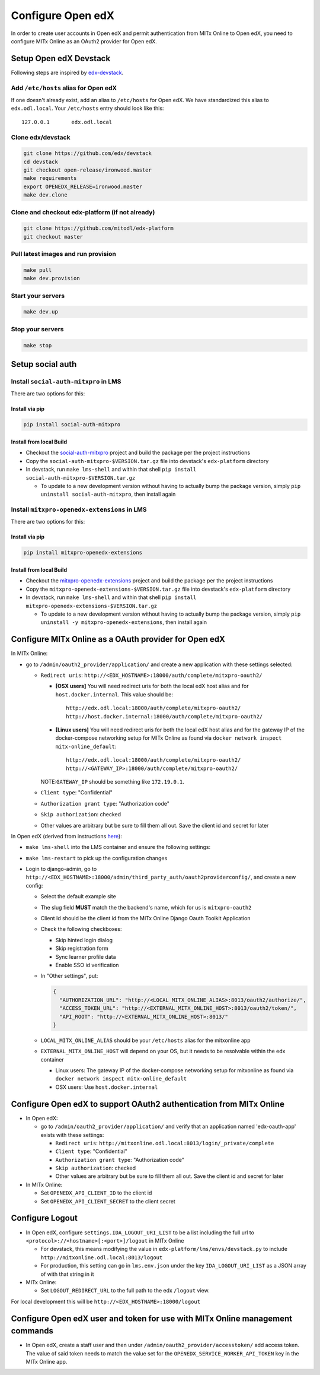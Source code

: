 Configure Open edX
==================

In order to create user accounts in Open edX and permit authentication from MITx Online to Open edX, you need to configure MITx Online as an OAuth2 provider for Open edX.

Setup Open edX Devstack
#######################

Following steps are inspired by `edx-devstack <https://github.com/edx/devstack>`_.

Add ``/etc/hosts`` alias for Open edX
-------------------------------------

If one doesn't already exist, add an alias to ``/etc/hosts`` for Open edX. We have standardized this alias
to ``edx.odl.local``. Your ``/etc/hosts`` entry should look like this::

  127.0.0.1       edx.odl.local

Clone edx/devstack
------------------

.. code-block:: shell

  git clone https://github.com/edx/devstack
  cd devstack
  git checkout open-release/ironwood.master
  make requirements
  export OPENEDX_RELEASE=ironwood.master
  make dev.clone

Clone and checkout edx-platform (if not already)
------------------------------------------------

.. code-block:: shell

  git clone https://github.com/mitodl/edx-platform
  git checkout master

Pull latest images and run provision
------------------------------------

.. code-block:: shell

  make pull
  make dev.provision


Start your servers
------------------

.. code-block:: shell

  make dev.up

Stop your servers
-----------------

.. code-block:: shell

  make stop

Setup social auth
#################

Install ``social-auth-mitxpro`` in LMS
--------------------------------------

There are two options for this:

Install via pip
^^^^^^^^^^^^^^^

.. code-block:: shell

    pip install social-auth-mitxpro

Install from local Build
^^^^^^^^^^^^^^^^^^^^^^^^

* Checkout the `social-auth-mitxpro <https://github.com/mitodl/social-auth-mitxpro>`_ project and build the package per the project instructions
* Copy the ``social-auth-mitxpro-$VERSION.tar.gz`` file into devstack's ``edx-platform`` directory
* In devstack, run ``make lms-shell`` and within that shell ``pip install social-auth-mitxpro-$VERSION.tar.gz``

  * To update to a new development version without having to actually bump the package version, simply ``pip uninstall social-auth-mitxpro``, then install again

Install ``mitxpro-openedx-extensions`` in LMS
---------------------------------------------

There are two options for this:

Install via pip
^^^^^^^^^^^^^^^

.. code-block:: shell

    pip install mitxpro-openedx-extensions

Install from local Build
^^^^^^^^^^^^^^^^^^^^^^^^

* Checkout the `mitxpro-openedx-extensions <https://github.com/mitodl/mitxpro-openedx-extensions>`_ project and build the package per the project instructions
* Copy the ``mitxpro-openedx-extensions-$VERSION.tar.gz`` file into devstack's ``edx-platform`` directory
* In devstack, run ``make lms-shell`` and within that shell ``pip install mitxpro-openedx-extensions-$VERSION.tar.gz``

  * To update to a new development version without having to actually bump the package version, simply ``pip uninstall -y mitxpro-openedx-extensions``, then install again

Configure MITx Online as a OAuth provider for Open edX
######################################################

In MITx Online:

* go to ``/admin/oauth2_provider/application/`` and create a new application with these settings selected:

  * ``Redirect uris``: ``http://<EDX_HOSTNAME>:18000/auth/complete/mitxpro-oauth2/``

    * **[OSX users]** You will need redirect uris for both the local edX host alias and for ``host.docker.internal``. This value should be::

        http://edx.odl.local:18000/auth/complete/mitxpro-oauth2/
        http://host.docker.internal:18000/auth/complete/mitxpro-oauth2/

    * **[Linux users]** You will need redirect uris for both the local edX host alias and for the gateway IP of the docker-compose networking setup for MITx Online as found via ``docker network inspect mitx-online_default``::

        http://edx.odl.local:18000/auth/complete/mitxpro-oauth2/
        http://<GATEWAY_IP>:18000/auth/complete/mitxpro-oauth2/


    NOTE:``GATEWAY_IP`` should be something like ``172.19.0.1``.

  * ``Client type``: "Confidential"
  * ``Authorization grant type``: "Authorization code"
  * ``Skip authorization``: checked
  * Other values are arbitrary but be sure to fill them all out. Save the client id and secret for later

In Open edX (derived from instructions `here <https://edx.readthedocs.io/projects/edx-installing-configuring-and-running/en/latest/configuration/tpa/tpa_integrate_open/tpa_oauth.html#additional-oauth2-providers-advanced>`_):

* ``make lms-shell`` into the LMS container and ensure the following settings:
    .. code-block:: yaml
      :caption: /edx/etc/lms.yml

      FEATURES:
        ALLOW_PUBLIC_ACCOUNT_CREATION: true
        ENABLE_COMBINED_LOGIN_REGISTRATION: true
        ENABLE_THIRD_PARTY_AUTH: true
        ENABLE_OAUTH2_PROVIDER: true
        SKIP_EMAIL_VALIDATION: true
      REGISTRATION_EXTRA_FIELDS:
        country: hidden
      THIRD_PARTY_AUTH_BACKENDS:
       - social_auth_mitxpro.backends.MITxProOAuth2

* ``make lms-restart`` to pick up the configuration changes
* Login to django-admin, go to ``http://<EDX_HOSTNAME>:18000/admin/third_party_auth/oauth2providerconfig/``, and create a new config:

  * Select the default example site
  * The slug field **MUST** match the the backend's name, which for us is ``mitxpro-oauth2``
  * Client Id should be the client id from the MITx Online Django Oauth Toolkit Application
  * Check the following checkboxes:

    * Skip hinted login dialog
    * Skip registration form
    * Sync learner profile data
    * Enable SSO id verification

  * In "Other settings", put:

    .. code-block:: json

      {
        "AUTHORIZATION_URL": "http://<LOCAL_MITX_ONLINE_ALIAS>:8013/oauth2/authorize/",
        "ACCESS_TOKEN_URL": "http://<EXTERNAL_MITX_ONLINE_HOST>:8013/oauth2/token/",
        "API_ROOT": "http://<EXTERNAL_MITX_ONLINE_HOST>:8013/"
      }

  * ``LOCAL_MITX_ONLINE_ALIAS`` should be your ``/etc/hosts`` alias for the mitxonline app
  * ``EXTERNAL_MITX_ONLINE_HOST`` will depend on your OS, but it needs to be resolvable within the edx container

    * Linux users: The gateway IP of the docker-compose networking setup for mitxonline as found via ``docker network inspect mitx-online_default``
    * OSX users: Use ``host.docker.internal``



Configure Open edX to support OAuth2 authentication from MITx Online
####################################################################

* In Open edX:

  * go to ``/admin/oauth2_provider/application/`` and verify that an application named 'edx-oauth-app' exists with these settings:

    * ``Redirect uris``: ``http://mitxonline.odl.local:8013/login/_private/complete``
    * ``Client type``: "Confidential"
    * ``Authorization grant type``: "Authorization code"
    * ``Skip authorization``: checked
    * Other values are arbitrary but be sure to fill them all out. Save the client id and secret for later

* In MITx Online:

  * Set ``OPENEDX_API_CLIENT_ID`` to the client id
  * Set ``OPENEDX_API_CLIENT_SECRET`` to the client secret

Configure Logout
################

* In Open edX, configure ``settings.IDA_LOGOUT_URI_LIST`` to be a list including the full url to ``<protocol>://<hostname>[:<port>]/logout`` in MITx Online

  * For devstack, this means modifying the value in ``edx-platform/lms/envs/devstack.py`` to include ``http://mitxonline.odl.local:8013/logout``
  * For production, this setting can go in ``lms.env.json`` under the key ``IDA_LOGOUT_URI_LIST`` as a JSON array of with that string in it

* MITx Online:

  * Set ``LOGOUT_REDIRECT_URL`` to the full path to the edx ``/logout`` view.

For local development this will be ``http://<EDX_HOSTNAME>:18000/logout``


Configure Open edX user and token for use with MITx Online management commands
##############################################################################

* In Open edX, create a staff user and then under ``/admin/oauth2_provider/accesstoken/`` add access token. The value of said token needs to match the value set for the ``OPENEDX_SERVICE_WORKER_API_TOKEN`` key in the MITx Online app.
